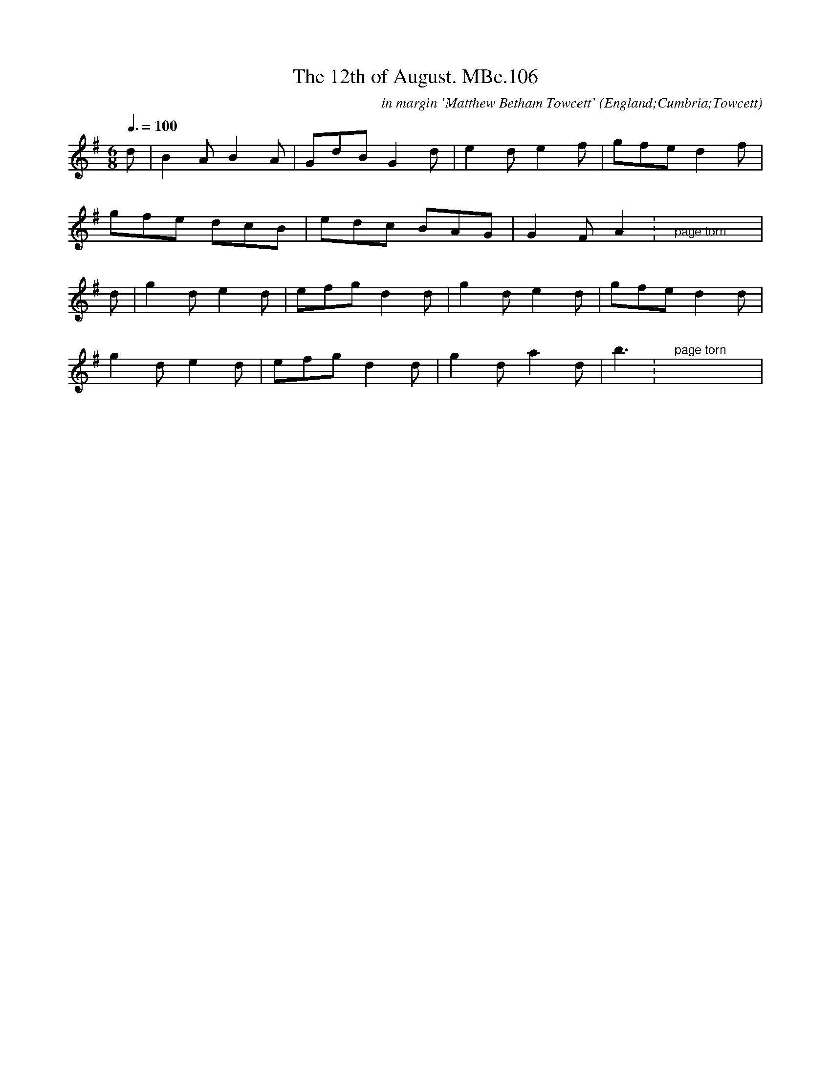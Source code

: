 X:106
T:12th of August. MBe.106, The
S:Matthew Betham MS, Towcett Cumbria, 1815
O:England;Cumbria;Towcett
Z:VMP - Hugh Taylor, 2012
M:6/8
L:1/8
Q:3/8=100
R:.Jig
C:in margin 'Matthew Betham Towcett'
N:The page is torn and the music is incomplete.
N:Someone has written, possibly in the same hand, "Matthew Betham Towcett".
N:There is some other writing at the bottom of the page that I can't interpret.
K:G
d|B2A B2A|GdB G2d|e2d e2f|gfe d2f|
gfe dcB|edc BAG|G2F A2:">page torn"yyyy|
d|g2d e2d|efg d2d|g2d e2d|gfe d2d|
g2d e2d|efg d2d|g2d a2d|b3:">page torn"yyyy|